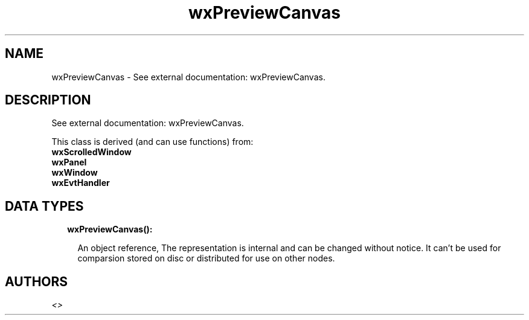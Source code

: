 .TH wxPreviewCanvas 3 "wx 1.8.5" "" "Erlang Module Definition"
.SH NAME
wxPreviewCanvas \- See external documentation: wxPreviewCanvas.
.SH DESCRIPTION
.LP
See external documentation: wxPreviewCanvas\&.
.LP
This class is derived (and can use functions) from: 
.br
\fBwxScrolledWindow\fR\& 
.br
\fBwxPanel\fR\& 
.br
\fBwxWindow\fR\& 
.br
\fBwxEvtHandler\fR\& 
.SH "DATA TYPES"

.RS 2
.TP 2
.B
wxPreviewCanvas():

.RS 2
.LP
An object reference, The representation is internal and can be changed without notice\&. It can\&'t be used for comparsion stored on disc or distributed for use on other nodes\&.
.RE
.RE
.SH AUTHORS
.LP

.I
<>